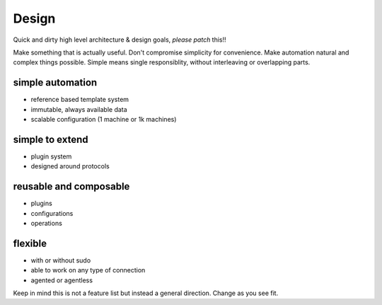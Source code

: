 Design
======

Quick and dirty high level architecture & design goals, *please patch*
this!!

Make something that is actually useful. Don't compromise simplicity
for convenience. Make automation natural and complex things possible.
Simple means single responsiblity, without interleaving or overlapping
parts.

simple automation
~~~~~~~~~~~~~~~~~

- reference based template system
- immutable, always available data
- scalable configuration (1 machine or 1k machines)

simple to extend
~~~~~~~~~~~~~~~~

- plugin system
- designed around protocols

reusable and composable
~~~~~~~~~~~~~~~~~~~~~~~

- plugins
- configurations
- operations

flexible
~~~~~~~~

- with or without sudo
- able to work on any type of connection
- agented or agentless

Keep in mind this is not a feature list but instead a general
direction. Change as you see fit.
